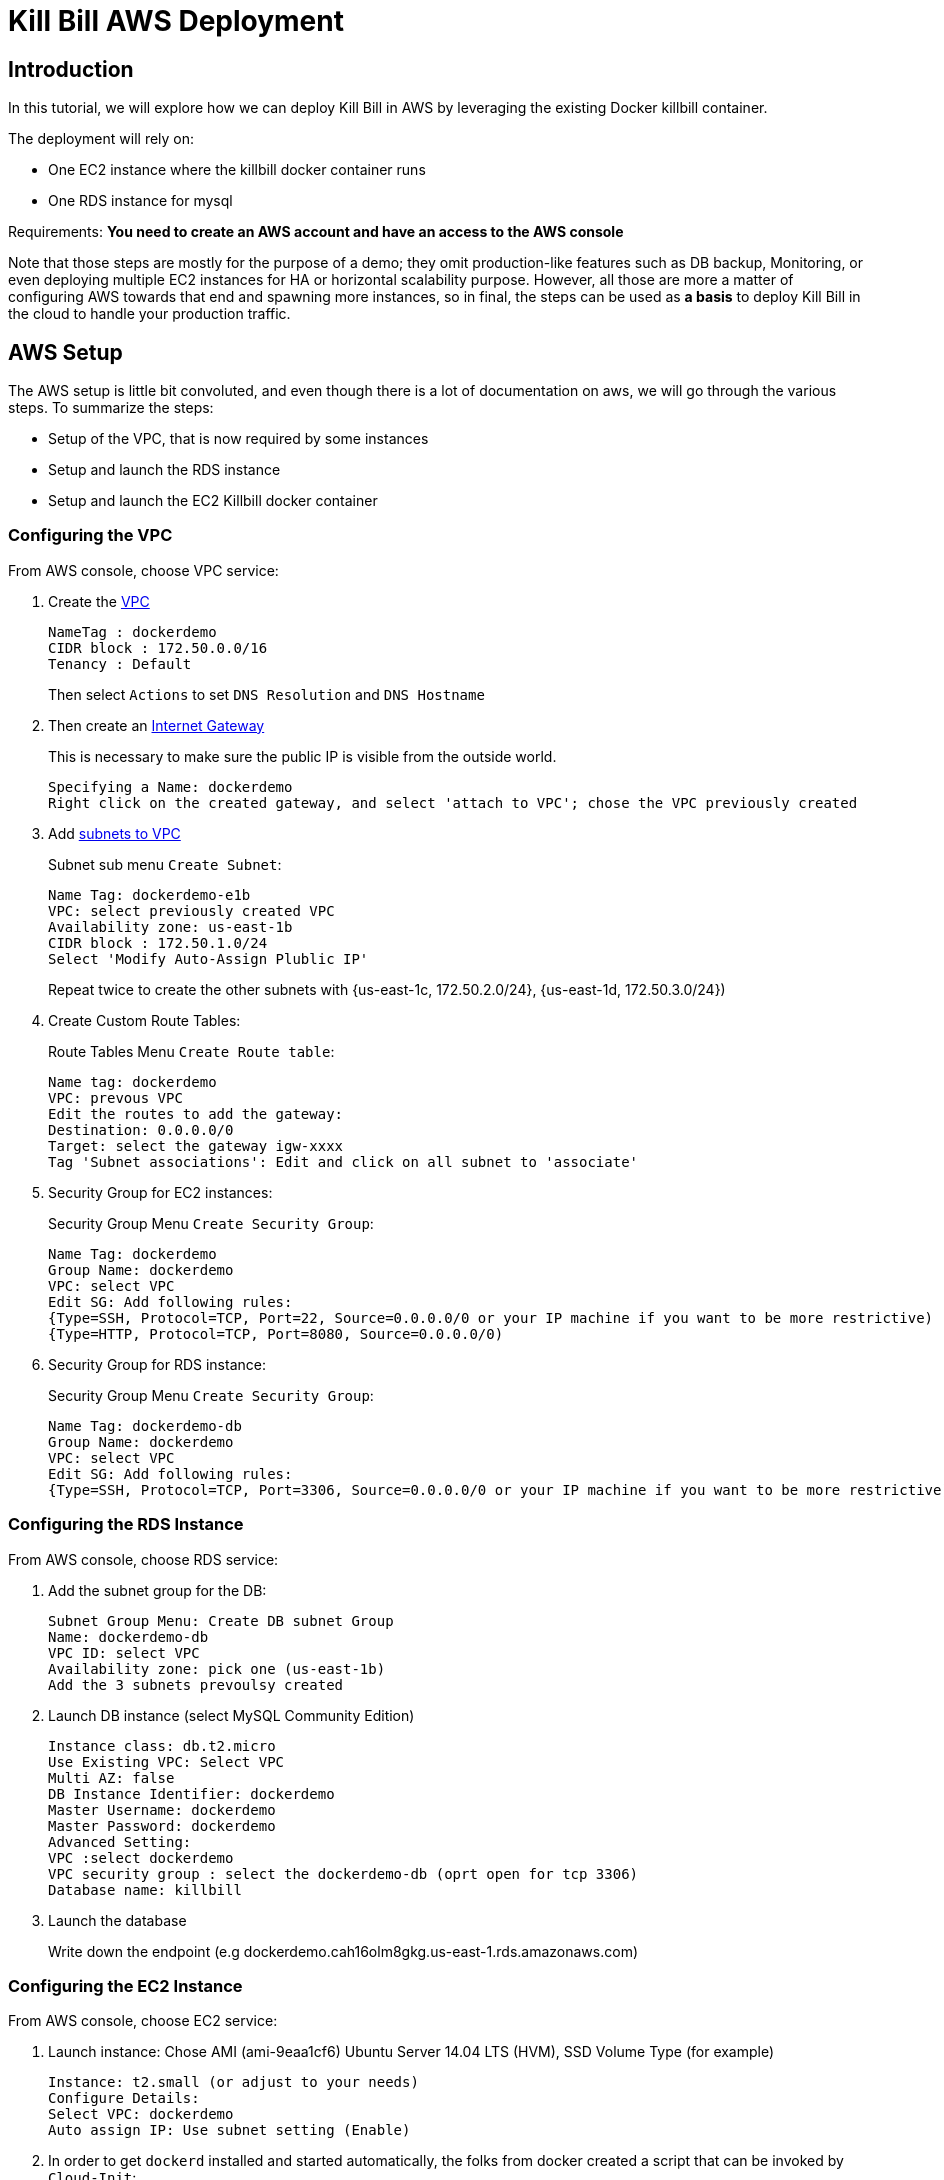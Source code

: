 = Kill Bill AWS Deployment

[[intro]]
== Introduction

In this tutorial, we will explore how we can deploy Kill Bill in AWS by leveraging the existing Docker killbill container.

The deployment will rely on:

* One EC2 instance where the killbill docker container runs
* One RDS instance for mysql

Requirements: **You need to create an AWS account and have an access to the AWS console**

Note that those steps are mostly for the purpose of a demo; they omit production-like features such as DB backup, Monitoring, or even deploying multiple EC2 instances for HA or horizontal scalability purpose. However, all those are more a matter of configuring AWS towards that end and spawning more instances, so in final, the steps can be used as *a basis* to deploy Kill Bill in the cloud to handle your production traffic.

[[aws_setup]]
== AWS Setup

The AWS setup is little bit convoluted, and even though there is a lot of documentation on aws, we will go through the various steps. To summarize the steps:

* Setup of the VPC, that is now required by some instances
* Setup and launch the RDS instance
* Setup and launch the EC2 Killbill docker container

[[vpc]]
=== Configuring the VPC

From AWS console, choose VPC service:

1. Create the http://docs.aws.amazon.com/AmazonRDS/latest/UserGuide/USER_VPC.html[VPC]
+
 NameTag : dockerdemo
 CIDR block : 172.50.0.0/16
 Tenancy : Default
+
Then select `Actions` to set `DNS Resolution` and `DNS Hostname`

2. Then create an http://docs.aws.amazon.com/AmazonVPC/latest/UserGuide/VPC_Internet_Gateway.html#Add_IGW_Attach_Gateway[Internet Gateway]
+
This is necessary to make sure the public IP is visible from the outside world.
+
 Specifying a Name: dockerdemo
 Right click on the created gateway, and select 'attach to VPC'; chose the VPC previously created
+

3. Add http://docs.aws.amazon.com/AmazonVPC/latest/UserGuide/VPC_Subnets.html#VPCSubnet[subnets to VPC]
+
Subnet sub menu `Create Subnet`:
+
 Name Tag: dockerdemo-e1b
 VPC: select previously created VPC
 Availability zone: us-east-1b
 CIDR block : 172.50.1.0/24
 Select 'Modify Auto-Assign Plublic IP'
+
Repeat twice to create the other subnets with {us-east-1c, 172.50.2.0/24}, {us-east-1d, 172.50.3.0/24})

4. Create Custom Route Tables:
+
Route Tables Menu `Create Route table`:
+
 Name tag: dockerdemo
 VPC: prevous VPC
 Edit the routes to add the gateway:
 Destination: 0.0.0.0/0
 Target: select the gateway igw-xxxx
 Tag 'Subnet associations': Edit and click on all subnet to 'associate'

5. Security Group for EC2 instances:
+
Security Group Menu `Create Security Group`:
+
 Name Tag: dockerdemo
 Group Name: dockerdemo
 VPC: select VPC
 Edit SG: Add following rules:
 {Type=SSH, Protocol=TCP, Port=22, Source=0.0.0.0/0 or your IP machine if you want to be more restrictive)
 {Type=HTTP, Protocol=TCP, Port=8080, Source=0.0.0.0/0)
+

6. Security Group for RDS instance:
+
Security Group Menu `Create Security Group`:
+
 Name Tag: dockerdemo-db
 Group Name: dockerdemo
 VPC: select VPC
 Edit SG: Add following rules:
 {Type=SSH, Protocol=TCP, Port=3306, Source=0.0.0.0/0 or your IP machine if you want to be more restrictive)


[[rds]]
=== Configuring the RDS Instance

From AWS console, choose RDS service:

1. Add the subnet group for the DB:
+
 Subnet Group Menu: Create DB subnet Group
 Name: dockerdemo-db
 VPC ID: select VPC
 Availability zone: pick one (us-east-1b)
 Add the 3 subnets prevoulsy created

2. Launch DB instance (select MySQL Community Edition)
+
 Instance class: db.t2.micro
 Use Existing VPC: Select VPC
 Multi AZ: false
 DB Instance Identifier: dockerdemo
 Master Username: dockerdemo
 Master Password: dockerdemo
 Advanced Setting:
 VPC :select dockerdemo
 VPC security group : select the dockerdemo-db (oprt open for tcp 3306)
 Database name: killbill

3. Launch the database
+
Write down the endpoint (e.g  dockerdemo.cah16olm8gkg.us-east-1.rds.amazonaws.com)


[[ec2]]
=== Configuring the EC2 Instance

From AWS console, choose EC2 service:

1. Launch instance: Chose AMI (ami-9eaa1cf6) Ubuntu Server 14.04 LTS (HVM), SSD Volume Type (for example)
+
 Instance: t2.small (or adjust to your needs)
 Configure Details:
 Select VPC: dockerdemo
 Auto assign IP: Use subnet setting (Enable)

2. In order to get `dockerd` installed and started automatically, the folks from docker created a script that can be invoked by `Cloud-Init`: +
In `Advanced Detail Section`:
+
 User Data: As text
 Enter in the box: #include https://get.docker.com

3. Next screen, edit security group and select thr previoulsy created security group (`dockerdemo` which opens port 22 and 8080)

4. Launch the instance:
+
 Create new key pair: dockerdemo
+
Download the private key `dockerdemo.pem` that will be needed later to download into the zone.


[[aws_setup]]
== Kill Bill Setup
At this stage you have both a dockerized instance of EC2 running and an RDS instance. We need to setup the database and start Kill Bill. Also, and as an example we will deploy the stripe plugin along with Kill Bill.

Note: *Replace the DNS names below in the rest of the doc with your RDS and EC2 DNS name*

Since the RDS instance is not publicly available, we will configure it through our EC2 instance, so first we will need to ssh to the EC2 instance:

[source,bash]
.SSH to the zone:
----
> chmod 400 docker.pem # make sure private key is read-only
> ssh  -i dockerdemo.pem ubuntu@ec2-54-174-176-179.compute-1.amazonaws.com
----

[source,bash]
.Also verify that dockerd is running:
----
> ps -ef | grep dockerd # Or:
> sudo docker info
----

[[killbill_db]]
=== Configuring the Kill Bill database
Since the RDS instance is not publicly available, we will configure it through our EC2 instance. First we install the missing mysql-client package and then upload the database schema:

[source, bash]
.Install mysql client and upload DB schema
----
> sudo apt-get install -y  mysql-client
> curl -q http://killbill.io/wp-content/uploads/2014/11/killbill-0.12.0.ddl | mysql -h dockerdemo.cah16olm8gkg.us-east-1.rds.amazonaws.com -u dockerdemo -pdockerdemo killbill
> curl -q https://raw.githubusercontent.com/killbill/killbill-stripe-plugin/master/db/ddl.sql | mysql -h dockerdemo.cah16olm8gkg.us-east-1.rds.amazonaws.com -u dockerdemo -pdockerdemo killbill
----


[[stripe_config]]
=== Configuring the Stripe Plugin

Create the stripe configuration:

[source, bash]
----
> mkdir -p /home/ubuntu/killbil/etc/
> vi /home/ubuntu/killbil/etc/stripe.yml
----

Fill the details with your own keys:

[source, ruby]
----
:stripe:
 :api_secret_key: API_SECRET_KEY
 :test: true
 :database:
 :adapter: jdbcmysql
 :jndi: killbill/osgi/jdbc
 :connection_alive_sql: select 1
 :pool: 25
----

[[docker]]
=== Final Step
Finally download the docker image, and start it:

[source, bash]
----
> sudo docker pull killbill/killbill:0.12.1
> sudo docker run -tid \
       –name dockerdemo \
       -p 8080:8080 \
       -v /home/ubuntu/killbil/etc/stripe.yml:/etc/killbill/stripe.yml \
       -e KILLBILL_PLUGIN_STRIPE=1 \
       -e KILLBILL_CONFIG_DAO_URL=jdbc:mysql://dockerdemo.cah16olm8gkg.us-east-1.rds.amazonaws.com:3306/killbill \
       -e KILLBILL_CONFIG_DAO_USER=dockerdemo \
       -e KILLBILL_CONFIG_DAO_PASSWORD=dockerdemo \
       -e KILLBILL_CONFIG_OSGI_DAO_URL=jdbc:mysql://dockerdemo.cah16olm8gkg.us-east-1.rds.amazonaws.com:3306/killbill \
       -e KILLBILL_CONFIG_OSGI_DAO_USER=dockerdemo \
       -e KILLBILL_CONFIG_OSGI_DAO_PASSWORD=dockerdemo \
       killbill/killbill:0.12.1
> sudo docker logs -f dockerdemo  # check for instance to be up and running
----

From this point, you can check everything is working by doing the same curls from the http://killbill.io/blog/having-fun-with-docker-stripe-kill-bill/[docker blog]
